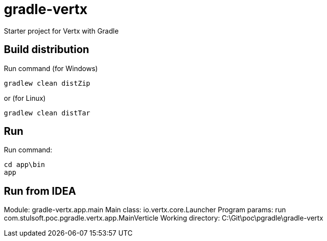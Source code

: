 = gradle-vertx

Starter project for Vertx with Gradle

== Build distribution

Run command (for Windows)
[source, shell script]
```
gradlew clean distZip
```
or (for Linux)
[source, shell script]
```
gradlew clean distTar
```

== Run
Run command:
[source, shell script]
```
cd app\bin
app
```

== Run from IDEA

Module: gradle-vertx.app.main
Main class: io.vertx.core.Launcher
Program params: run com.stulsoft.poc.pgradle.vertx.app.MainVerticle
Working directory: C:\Git\poc\pgradle\gradle-vertx